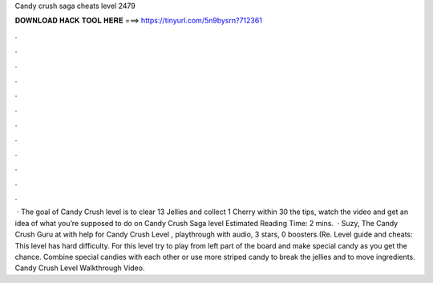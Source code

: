Candy crush saga cheats level 2479

𝐃𝐎𝐖𝐍𝐋𝐎𝐀𝐃 𝐇𝐀𝐂𝐊 𝐓𝐎𝐎𝐋 𝐇𝐄𝐑𝐄 ===> https://tinyurl.com/5n9bysrn?712361

.

.

.

.

.

.

.

.

.

.

.

.

 · The goal of Candy Crush level is to clear 13 Jellies and collect 1 Cherry within 30  the tips, watch the video and get an idea of what you’re supposed to do on Candy Crush Saga level Estimated Reading Time: 2 mins.  · Suzy, The Candy Crush Guru at  with help for Candy Crush Level , playthrough with audio, 3 stars, 0 boosters.(Re. Level guide and cheats: This level has hard difficulty. For this level try to play from left part of the board and make special candy as you get the chance. Combine special candies with each other or use more striped candy to break the jellies and to move ingredients. Candy Crush Level Walkthrough Video.